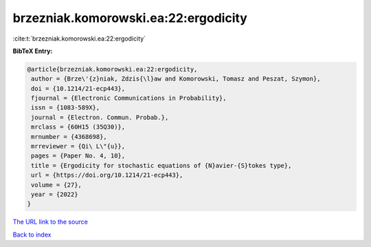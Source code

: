 brzezniak.komorowski.ea:22:ergodicity
=====================================

:cite:t:`brzezniak.komorowski.ea:22:ergodicity`

**BibTeX Entry:**

.. code-block:: bibtex

   @article{brzezniak.komorowski.ea:22:ergodicity,
    author = {Brze\'{z}niak, Zdzis{\l}aw and Komorowski, Tomasz and Peszat, Szymon},
    doi = {10.1214/21-ecp443},
    fjournal = {Electronic Communications in Probability},
    issn = {1083-589X},
    journal = {Electron. Commun. Probab.},
    mrclass = {60H15 (35Q30)},
    mrnumber = {4368698},
    mrreviewer = {Qi\ L\"{u}},
    pages = {Paper No. 4, 10},
    title = {Ergodicity for stochastic equations of {N}avier-{S}tokes type},
    url = {https://doi.org/10.1214/21-ecp443},
    volume = {27},
    year = {2022}
   }
`The URL link to the source <ttps://doi.org/10.1214/21-ecp443}>`_


`Back to index <../By-Cite-Keys.html>`_
